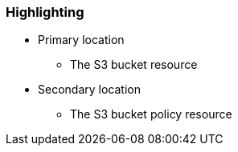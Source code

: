 === Highlighting

* Primary location
** The S3 bucket resource
* Secondary location
** The S3 bucket policy resource